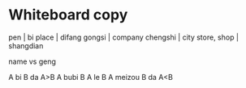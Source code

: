 * Whiteboard copy

pen | bi
place | difang
gongsi | company
chengshi | city
store, shop | shangdian

name vs geng

A bi B da A>B
A bubi B A le B
A meizou B da A<B

